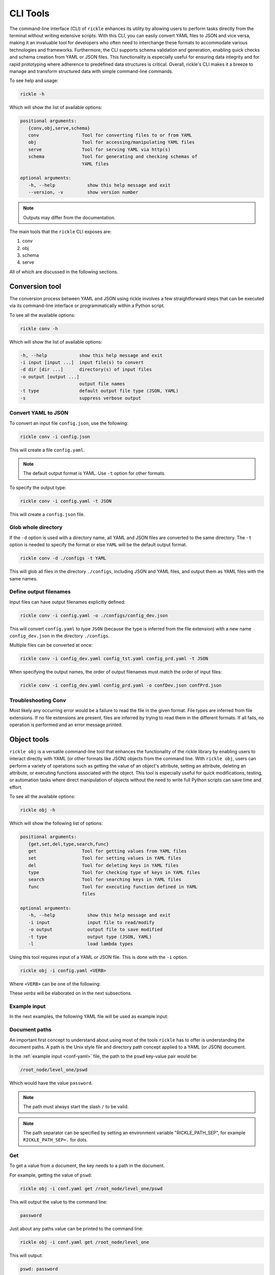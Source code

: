 CLI Tools
**************************

The command-line interface (CLI) of ``rickle`` enhances its utility by allowing users to perform tasks directly from the terminal without writing extensive scripts.
With this CLI, you can easily convert YAML files to JSON and vice versa, making it an invaluable tool for developers who often need to interchange these formats to accommodate various technologies and frameworks.
Furthermore, the CLI supports schema validation and generation, enabling quick checks and schema creation from YAML or JSON files.
This functionality is especially useful for ensuring data integrity and for rapid prototyping where adherence to predefined data structures is critical.
Overall, rickle's CLI makes it a breeze to manage and transform structured data with simple command-line commands.

To see help and usage:

.. code-block:: shell

    rickle -h

Which will show the list of available options:

.. code-block:: text

   positional arguments:
      {conv,obj,serve,schema}
      conv                Tool for converting files to or from YAML
      obj                 Tool for accessing/manipulating YAML files
      serve               Tool for serving YAML via http(s)
      schema              Tool for generating and checking schemas of
                          YAML files

   optional arguments:
      -h, --help            show this help message and exit
      --version, -v         show version number

.. note::

   Outputs may differ from the documentation.

The main tools that the ``rickle`` CLI exposes are:

1. conv
2. obj
3. schema
4. serve

All of which are discussed in the following sections.

Conversion tool
========================

The conversion process between YAML and JSON using rickle involves a few straightforward steps that can be executed via its command-line interface or programmatically within a Python script.

To see all the available options:

.. code-block:: shell

    rickle conv -h

Which will show the list of available options:

.. code-block:: text

   -h, --help            show this help message and exit
   -i input [input ...]  input file(s) to convert
   -d dir [dir ...]      directory(s) of input files
   -o output [output ...]
                         output file names
   -t type               default output file type (JSON, YAML)
   -s                    suppress verbose output


Convert YAML to JSON
---------------------

To convert an input file ``config.json``, use the following:

.. code-block:: shell

    rickle conv -i config.json

This will create a file ``config.yaml``.

.. note::

   The default output format is YAML. Use ``-t`` option for other formats.

To specify the output type:

.. code-block:: shell

    rickle conv -i config.yaml -t JSON

This will create a ``config.json`` file.

Glob whole directory
---------------------

If the ``-d`` option is used with a directory name, all YAML and JSON files are converted to the same directory.
The ``-t`` option is needed to specify the format or else ``YAML`` will be the default output format.

.. code-block:: shell

    rickle conv -d ./configs -t YAML

This will glob all files in the directory ``./configs``, including JSON and YAML files, and output them as YAML files with the same names.

Define output filenames
---------------------

Input files can have output filenames explicitly defined:

.. code-block:: shell

    rickle conv -i config.yaml -o ./configs/config_dev.json

This will convert ``config.yaml`` to type ``JSON`` (because the type is inferred from the file extension)
with a new name ``config_dev.json`` in the directory ``./configs``.

Multiple files can be converted at once:

.. code-block:: shell

    rickle conv -i config_dev.yaml config_tst.yaml config_prd.yaml -t JSON

When specifying the output names, the order of output filenames must match the order of input files:

.. code-block:: shell

    rickle conv -i config_dev.yaml config_prd.yaml -o confDev.json confPrd.json

Troubleshooting Conv
---------------------

Most likely any occurring error would be a failure to read the file in the given format. File types are inferred from file extensions.
If no file extensions are present, files are inferred by trying to read them in the different formats.
If all fails, no operation is performed and an error message printed.

Object tools
========================

``rickle obj`` is a versatile command-line tool that enhances the functionality of the rickle library by enabling users to
interact directly with YAML (or other formats like JSON) objects from the command line.
With ``rickle obj``, users can perform a variety of operations such as getting the value of an object's attribute,
setting an attribute, deleting an attribute, or executing functions associated with the object.
This tool is especially useful for quick modifications, testing, or automation tasks where direct manipulation of
objects without the need to write full Python scripts can save time and effort.

To see all the available options:

.. code-block:: shell

    rickle obj -h

Which will show the following list of options:

.. code-block:: text

   positional arguments:
      {get,set,del,type,search,func}
      get                 Tool for getting values from YAML files
      set                 Tool for setting values in YAML files
      del                 Tool for deleting keys in YAML files
      type                Tool for checking type of keys in YAML files
      search              Tool for searching keys in YAML files
      func                Tool for executing function defined in YAML
                          files

   optional arguments:
      -h, --help            show this help message and exit
      -i input              input file to read/modify
      -o output             output file to save modified
      -t type               output type (JSON, YAML)
      -l                    load lambda types

Using this tool requires input of a YAML or JSON file. This is done with the ``-i`` option.

.. code-block:: shell

    rickle obj -i config.yaml <VERB>

Where ``<VERB>`` can be one of the following:

.. hlist::
   :columns: 2

   * get
   * set
   * del
   * type
   * search
   * func

These `verbs` will be elaborated on in the next subsections.

Example input
---------------------

In the next examples, the following YAML file will be used as example input:

.. code-block:: yaml
   :linenos:
   :caption: conf.yaml
   :name: conf-yaml

    root_node:
        level_one:
            pswd: password
            usr: name

Document paths
---------------------

An important first concept to understand about using most of the tools ``rickle`` has to offer is
understanding the document paths. A path is the Unix style file and directory path concept applied to
a YAML (or JSON) document.

In the :ref:`example input <conf-yaml>` file, the path to the ``pswd`` key-value pair would be:

.. code-block:: shell

    /root_node/level_one/pswd

Which would have the value ``password``.

.. note::

   The path must always start the slash ``/`` to be valid.

.. note::

   The path separator can be specified by setting an environment variable "RICKLE_PATH_SEP", for example ``RICKLE_PATH_SEP=.`` for dots.

Get
---------------------

To get a value from a document, the key needs to a path in the document.

For example, getting the value of ``pswd``:

.. code-block:: shell

    rickle obj -i conf.yaml get /root_node/level_one/pswd

This will output the value to the command line:

.. code-block:: shell

    password

Just about any paths value can be printed to the command line:

.. code-block:: shell

    rickle obj -i conf.yaml get /root_node/level_one

This will output:

.. code-block:: shell

    pswd: password
    usr: name

To output the entire document:

.. code-block:: shell

    rickle obj -i conf.yaml get /

Will result in:

.. code-block:: shell

    root_node:
      level_one:
         pswd: password
         usr: name

.. note::

   The default output is always YAML. To change the format, add the ``-t`` option to ``obj``.

Outputting the same in JSON:

.. code-block:: shell

    rickle obj -i conf.yaml -t JSON get /

.. code-block:: shell

    {"root_node": {"level_one": {"usr": "name", "pswd": "password"}}}

.. note::

   If the ``-o`` option in ``obj`` is used to output to a file, the result is not printed to screen.

Set
---------------------

To set a value in a document, the key needs be to a path, along with a value.

.. code-block:: shell

    rickle obj -i conf.yaml set /root_node/level_one/pswd **********

This will set the ``pswd`` value to ``**********`` and print the whole document with new value to the command line.

.. code-block:: shell

    root_node:
      level_one:
         pswd: '*********'
         usr: name

.. note::

   If the ``-o`` option in ``obj`` is used to output to a file, the result is not printed to screen.

For example, the following will output to a file:

.. code-block:: shell

    rickle obj -i conf.yaml -t JSON -o conf.json set /root_node/level_one/pswd *********

.. code-block:: json
   :linenos:
   :caption: conf.json
   :name: conf-json

    {"root_node": {"level_one": {"usr": "name", "pswd": "*********"}}}

A new key-value can be added, for example:

.. code-block:: shell

    rickle obj -i conf.yaml set /root_node/level_one/email not@home.com

Results in the added key:

.. code-block:: shell

    root_node:
      level_one:
         pswd: password
         usr: name
         email: not@home.com

This will, however, not work in the following example and result in an error:

.. code-block:: shell

    rickle obj -i conf.yaml set /root_node/level_one/unknown/email not@home.com


Which results in the error message:

.. code-block:: shell

   error: The path /root_node/level_one/unknown/email could not be traversed

Del
---------------------

To remove a value, use the ``del`` option:

.. code-block:: shell

    rickle obj -i conf.yaml del /root_node/level_one/pswd

Resulting in:

.. code-block:: text

   root_node:
      level_one:
         usr: name

Type
---------------------

The ``type`` option will print the Python value type, for example:

.. code-block:: shell

    rickle obj -i conf.yaml type /root_node/level_one/pswd

.. code-block:: text

   <class 'str'>

Or:

.. code-block:: shell

    rickle obj -i conf.yaml type /root_node/level_one

.. code-block:: text

   <class 'rickled.Rickle'>

Search
---------------------

Searching is a useful way to find the paths in a document. The following file with multiple repeated names is used in the examples:

.. code-block:: yaml
   :linenos:
   :caption: conf-multi.yaml
   :name: conf-multi-yaml

    root_node:
        level_one:
            pswd: password
            usr: name
        other:
            usr: joe
        usr: admin


To get the path to ``pswd``:

.. code-block:: shell

    rickle obj -i conf-multi.yaml search pswd

Which will print the path:

.. code-block:: text

   /root_node/level_one/pswd

Where searching for the ``usr`` key:

.. code-block:: shell

    rickle obj -i conf-multi.yaml search usr

...prints the following paths:

.. code-block:: text

   /root_node/usr
   /root_node/level_one/usr
   /root_node/other/usr

Func
---------------------

.. warning::

   Loading unknown code can be potentially dangerous. Only load files that you are fully aware what the Python code will do once executed.
   In general, a safe rule of thumb should be: don't load any Python code.

For using functions, see :ref:`functions <sect-ext-usage-functions>` usage.

.. code-block:: text

   positional arguments:
     key         Key (name) of function
     params      Params for function

   optional arguments:
     -h, --help  show this help message and exit
     -x          infer parameter types

Where ``key`` is the path to the function

For the following example a function ``get_area`` is defined:

.. code-block:: yaml
   :linenos:
   :caption: get-area.yaml
   :name: get-area-yaml

    get_area:
      type: function
      name: get_area
      args:
         x: 10
         y: 10
         z: null
         f: 0.7
      import:
         - math
      load: >
         def get_area(x, y, z, f):
            if not z is None:
               area = (x * y) + (x * z) + (y * z)
               area = 2 * area
            else:
               area = x * y
            return math.floor(area * f)

To run the function and get the resulting:

.. code-block:: shell

    rickle obj -i get-area.yaml -l func /get_area z:int=10

.. note::

   To load the function the ``-l`` flag must be specified. Please see the warning above again before proceeding.
   Running unknown code is dangerous and should not be done without fully understanding what the code does.

Which will output:

.. code-block:: shell

    420

.. note::

   Parameter types need to be explicitly defined as in the above example ``z:int=10``.
   If no type is defined, all parameters values are assumed to be strings.

The parameter types are:

.. hlist::
   :columns: 2

   * int
   * str
   * float
   * bool
   * list
   * dict

Optionally types can be inferred using the ``-x`` option:

.. code-block:: shell

    rickle obj -i get-area.yaml -l func -x /get_area z=10

Which should infer that ``z`` is an integer.

Consider the following example to work with lists and dictionaries:

.. code-block:: yaml
   :linenos:
   :caption: list-and-dict.yaml
   :name: list-and-dict-yaml

    list_and_dict:
     type: function
     name: list_and_dict
     args:
       list_of_string: null
       dict_type: null
     import:
       - json
     load: >
       def list_and_dict(list_of_string, dict_type):
         if list_of_string:
           for s in list_of_string:
             print(f"{s} - of length {len(s)}")
         if dict_type:
           print(json.dumps(dict_type))

When running:

.. code-block:: shell

    rickle obj -i list-and-dict.yaml -l func -x /list_and_dict list_of_string="['shrt','looong']" dict_type="{'fifty' : 50}"

The output would be:

.. code-block:: shell

   shrt - of length 4
   looong - of length 6
   {"fifty": 50}

Without using the ``-x`` option to infer the values and explicitly defining them:

.. code-block:: shell

    rickle obj -i list-and-dict.yaml -l func /list_and_dict list_of_string:list="['shrt','looong']" dict_type:dict="{'fifty' : 50}"

Would produce the same results.

Troubleshooting Obj
---------------------

1. Get

The most likely problem to occur is if the path can not be traversed, i.e. the path is incorrect:

.. code-block:: shell

    rickle obj -i conf.yaml -t JSON get /path_to_nowhere

And this will result in printing nothing (default behaviour).

2. Set

The most likely problem to occur is if the path can not be traversed, i.e. the path is incorrect:

.. code-block:: shell

   error: The path /root_node/level_one/unknown/email could not be traversed

3. Func

Any number of errors could occur here, and that's due to the fact that Python code is being executed. A typical problem
that could occur is the parameters not having explicit types defined. If the types are not defined they are interpreted
as being strings.

Schema tools
========================

Schema tools are useful for either generating schema definitions of files or check files against definitions.

Gen
---------------------

For generating a schema from a file, ``gen`` is used. Consider the following example file:

.. code-block:: yaml
   :linenos:
   :caption: my-example.yaml
   :name: my-example-yaml

   root:
     null_type: null
     dict_type:
       key_one: 99
       key_two: 'text'
     a_string_list:
       - lorem
       - ipsum
     a_floats_list:
       - 0.8
       - 0.9
     a_mixed_list:
       - lorem
       - 0.9

Running the ``gen`` tool:

.. code-block:: shell

    rickle schema gen -i my-example.yaml

will create the file ``my-example.schema.yaml`` as the following:

.. code-block:: yaml
   :linenos:
   :caption: my-example.schema.yaml
   :name: my-example-schema-yaml

   schema:
     root:
       schema:
         a_floats_list:
           schema:
           - type: float
           type: list
         a_mixed_list:
           schema:
           - type: any
           type: list
         a_string_list:
           schema:
           - type: str
           type: list
         dict_type:
           schema:
             key_one:
               type: int
             key_two:
               type: str
           type: dict
         null_type:
           type: any
       type: dict
   type: dict

It will print the following to STDOUT:

.. code-block:: shell

   .\my-example.yaml -> .\my-example.schema.yaml

.. note::

   This can be suppressed by using the ``-s`` flag.

Of course the type can also be defined by either using ``-t``:

.. code-block:: shell

    rickle schema gen -i my-example.yaml -t JSON

Or implicitly with extensions in filenames:

.. code-block:: shell

    rickle schema gen -i my-example.yaml -o my-example.schema.json

Which will result in:

.. code-block:: json
   :linenos:
   :caption: my-example.schema.json
   :name: my-example-schema-json

   {
     "type": "dict",
     "schema": {
       "root": {
         "type": "dict",
         "schema": {
           "null_type": {
             "type": "any"
           },
           "dict_type": {
             "type": "dict",
             "schema": {
               "key_one": {
                 "type": "int"
               },
               "key_two": {
                 "type": "str"
               }
             }
           },
           "a_string_list": {
             "type": "list",
             "schema": [
               {
                 "type": "str"
               }
             ]
           },
           "a_floats_list": {
             "type": "list",
             "schema": [
               {
                 "type": "float"
               }
             ]
           },
           "a_mixed_list": {
             "type": "list",
             "schema": [
               {
                 "type": "any"
               }
             ]
           }
         }
       }
     }
   }



Check
---------------------

The check tool is used to validate file(s) against a schema.

Example:

.. code-block:: shell

    rickle schema check -i my-example.yaml -c my-example.schema.json

Will print the following if passed:

.. code-block:: shell

   my-example.yaml -> OK

Or if failed the test:

.. code-block:: shell

   my-example.yaml -> FAIL

Furthermore a message detailing the failure will be printed, for example:

.. code-block:: shell

   Type 'key_one' == 'str',
    Required type 'int' (per schema {'type': 'int'}),
    In {'key_one': '99', 'key_two': 'text'},
    Path /root/dict_type/key_one

Should output be suppressed, adding the ``-s`` can be used.
Furthermore, failed input files can be moved to directory using ``-o``:

.. code-block:: shell

    rickle schema check -i my-example.yaml -c my-example.schema.json -o ./failed -s

Serve tool
========================

This is a little tool to serve the a YAML or JSON file as a mini API.

Example
------------------------

Take the following example:

.. code-block:: yaml
   :linenos:
   :caption: mock-example.yaml
   :name: mock-example-yaml

   root:
     env_var:
       type: env
       load: USERNAME
       default: noname
     encoded:
       type: base64
       load: dG9vIG1hbnkgc2VjcmV0cw==
     heavens_gate:
       type: html_page
       url: https://www.heavensgate.com/
     random_joke:
       type: api_json
       url: https://official-joke-api.appspot.com/random_joke
       expected_http_status: 200
       load_as_rick: true
       hot_load: true
       deep: true
     data:
       dict_type:
         a: 1
         b: 2
         c: 3
       list_type:
         - hello
         - world

If running the serve tool with the option ``-b`` a new tab in the browser will be opened, directed to the listening port:

.. code-block:: shell

   rickle serve -i mock-example.yaml -b

A port number can be defined specified using ``-p``:

.. code-block:: shell

   rickle serve -i mock-example.yaml -b -p 3301

Using the given example input file the following JSON data will be returned:

.. code-block:: json

   {
     "root": {
       "env_var": "do",
       "heavens_gate": ".......",
       "data": {
         "dict_type": {
           "a": 1,
           "b": 2,
           "c": 3
         },
         "list_type": [
           "hello",
           "world"
         ]
       }
     }
   }

.. note::

   The text for ``heavens_gate`` is excluded.

Calling ``http://localhost:3301/root/random_joke`` will return (example):

.. code-block:: json

   {
     "type": "general",
     "setup": "What kind of award did the dentist receive?",
     "punchline": "A little plaque.",
     "id": 255
   }

Furthermore, SSL can be used:

.. code-block:: shell

   rickle serve -i mock-example.yaml -b -p 3301 -k .\local.pem -c .\local.crt

And finally, if the given YAML or JSON file needs to be given in serialised form, use ``-s``:

.. code-block:: shell

   rickle serve -i mock-example.yaml -b -s

which will give the following:

.. code-block:: json

   {
     "root": {
       "env_var": {
         "type": "env",
         "load": "USERNAME",
         "default": "noname"
       },
       "encoded": {
         "type": "base64",
         "load": "dG9vIG1hbnkgc2VjcmV0cw=="
       },
       "heavens_gate": {
         "type": "html_page",
         "url": "https://www.heavensgate.com/",
         "headers": null,
         "params": null,
         "expected_http_status": 200,
         "hot_load": false
       },
       "random_joke": {
         "type": "api_json",
         "url": "https://official-joke-api.appspot.com/random_joke",
         "http_verb": "GET",
         "headers": null,
         "params": null,
         "body": null,
         "deep": true,
         "load_lambda": false,
         "expected_http_status": 200,
         "hot_load": true
       },
       "data": {
         "dict_type": {
           "a": 1,
           "b": 2,
           "c": 3
         },
         "list_type": [
           "hello",
           "world"
         ]
       }
     }
   }

Output can also be given as ``application/yaml`` with YAML output using the ``-t`` option:

.. code-block:: shell

   rickle serve -i mock-example.yaml -b -t YAML

Which will produce the YAML output:

.. code-block:: yaml

   root:
     data:
       dict_type:
         a: 1
         b: 2
         c: 3
       list_type:
       - hello
       - world
     env_var: do
     heavens_gate: "......."

.. note::

   In some browsers, the YAML output will be downloaded as data and not rendered in the browser.